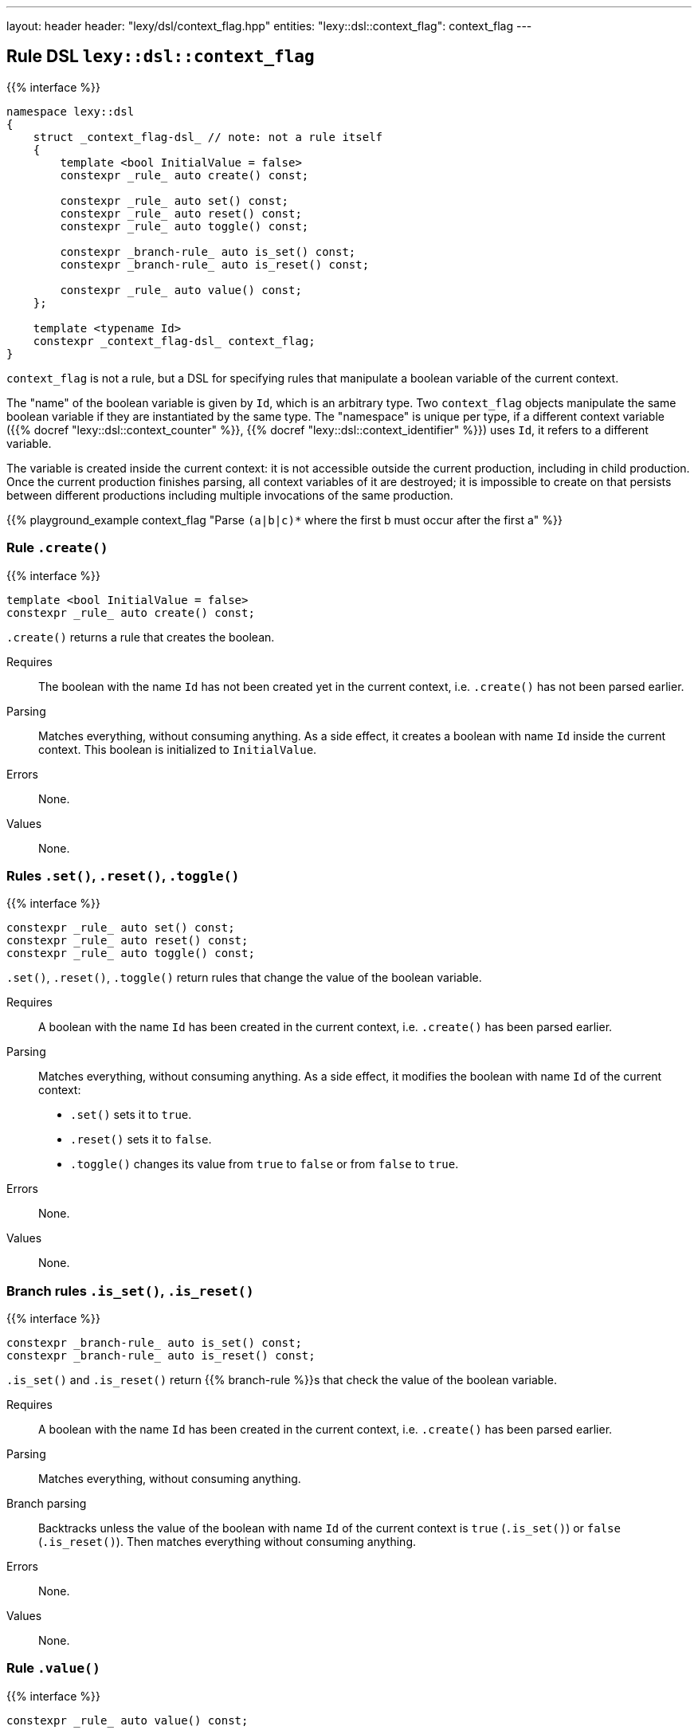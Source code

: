 ---
layout: header
header: "lexy/dsl/context_flag.hpp"
entities:
  "lexy::dsl::context_flag": context_flag
---

[#context_flag]
== Rule DSL `lexy::dsl::context_flag`

{{% interface %}}
----
namespace lexy::dsl
{
    struct _context_flag-dsl_ // note: not a rule itself
    {
        template <bool InitialValue = false>
        constexpr _rule_ auto create() const;

        constexpr _rule_ auto set() const;
        constexpr _rule_ auto reset() const;
        constexpr _rule_ auto toggle() const;

        constexpr _branch-rule_ auto is_set() const;
        constexpr _branch-rule_ auto is_reset() const;

        constexpr _rule_ auto value() const;
    };

    template <typename Id>
    constexpr _context_flag-dsl_ context_flag;
}
----

[.lead]
`context_flag` is not a rule, but a DSL for specifying rules that manipulate a boolean variable of the current context.

The "name" of the boolean variable is given by `Id`, which is an arbitrary type.
Two `context_flag` objects manipulate the same boolean variable if they are instantiated by the same type.
The "namespace" is unique per type, if a different context variable ({{% docref "lexy::dsl::context_counter" %}}, {{% docref "lexy::dsl::context_identifier" %}}) uses `Id`, it refers to a different variable.

The variable is created inside the current context:
it is not accessible outside the current production, including in child production.
Once the current production finishes parsing, all context variables of it are destroyed;
it is impossible to create on that persists between different productions including multiple invocations of the same production.

{{% playground_example context_flag "Parse `(a|b|c)*` where the first b must occur after the first a" %}}

=== Rule `.create()`

{{% interface %}}
----
template <bool InitialValue = false>
constexpr _rule_ auto create() const;
----

[.lead]
`.create()` returns a rule that creates the boolean.

Requires::
  The boolean with the name `Id` has not been created yet in the current context,
  i.e. `.create()` has not been parsed earlier.
Parsing::
  Matches everything, without consuming anything.
  As a side effect, it creates a boolean with name `Id` inside the current context.
  This boolean is initialized to `InitialValue`.
Errors::
  None.
Values::
  None.

=== Rules `.set()`, `.reset()`, `.toggle()`

{{% interface %}}
----
constexpr _rule_ auto set() const;
constexpr _rule_ auto reset() const;
constexpr _rule_ auto toggle() const;
----

[.lead]
`.set()`, `.reset()`, `.toggle()` return rules that change the value of the boolean variable.

Requires::
  A boolean with the name `Id` has been created in the current context,
  i.e. `.create()` has been parsed earlier.
Parsing::
  Matches everything, without consuming anything.
  As a side effect, it modifies the boolean with name `Id` of the current context:
  * `.set()` sets it to `true`.
  * `.reset()` sets it to `false`.
  * `.toggle()` changes its value from `true` to `false` or from `false` to `true`.
Errors::
  None.
Values::
  None.

=== Branch rules `.is_set()`, `.is_reset()`

{{% interface %}}
----
constexpr _branch-rule_ auto is_set() const;
constexpr _branch-rule_ auto is_reset() const;
----

[.lead]
`.is_set()` and `.is_reset()` return {{% branch-rule %}}s that check the value of the boolean variable.

Requires::
  A boolean with the name `Id` has been created in the current context,
  i.e. `.create()` has been parsed earlier.
Parsing::
  Matches everything, without consuming anything.
Branch parsing::
  Backtracks unless the value of the boolean with name `Id` of the current context is `true` (`.is_set()`) or `false` (`.is_reset()`).
  Then matches everything without consuming anything.
Errors::
  None.
Values::
  None.

=== Rule `.value()`

{{% interface %}}
----
constexpr _rule_ auto value() const;
----

[.lead]
`.value()` is a rule that returns the value of the boolean variable.

Requires::
  A boolean with the name `Id` has been created in the current context,
  i.e. `.create()` has been parsed earlier.
Parsing::
  Matches everything, without consuming anything.
Errors::
  None.
Values::
  The current value of the boolean with name `Id` of the current context.

